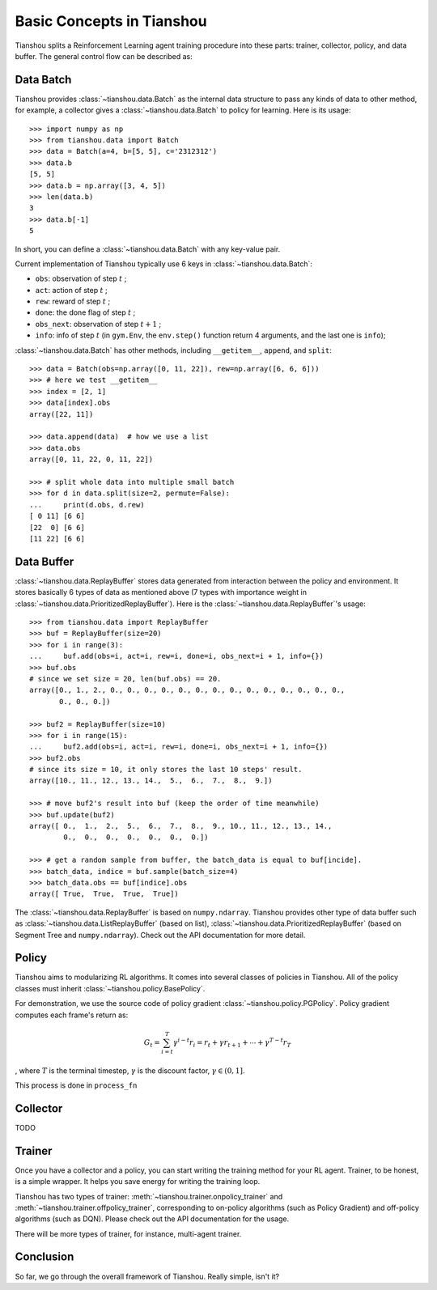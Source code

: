 Basic Concepts in Tianshou
==========================

Tianshou splits a Reinforcement Learning agent training procedure into these parts: trainer, collector, policy, and data buffer. The general control flow can be described as:

.. image:: ../_static/images/concepts_arch.png
    :align: center
    :height: 300


Data Batch
----------

Tianshou provides :class:`~tianshou.data.Batch` as the internal data structure to pass any kinds of data to other method, for example, a collector gives a :class:`~tianshou.data.Batch` to policy for learning. Here is its usage:
::

    >>> import numpy as np
    >>> from tianshou.data import Batch
    >>> data = Batch(a=4, b=[5, 5], c='2312312')
    >>> data.b
    [5, 5]
    >>> data.b = np.array([3, 4, 5])
    >>> len(data.b)
    3
    >>> data.b[-1]
    5

In short, you can define a :class:`~tianshou.data.Batch` with any key-value pair.

Current implementation of Tianshou typically use 6 keys in :class:`~tianshou.data.Batch`:

* ``obs``: observation of step :math:`t` ;
* ``act``: action of step :math:`t` ;
* ``rew``: reward of step :math:`t` ;
* ``done``: the done flag of step :math:`t` ;
* ``obs_next``: observation of step :math:`t+1` ;
* ``info``: info of step :math:`t` (in ``gym.Env``, the ``env.step()`` function return 4 arguments, and the last one is ``info``);

:class:`~tianshou.data.Batch` has other methods, including ``__getitem__``, ``append``, and ``split``:
::

    >>> data = Batch(obs=np.array([0, 11, 22]), rew=np.array([6, 6, 6]))
    >>> # here we test __getitem__
    >>> index = [2, 1]
    >>> data[index].obs
    array([22, 11])

    >>> data.append(data)  # how we use a list
    >>> data.obs
    array([0, 11, 22, 0, 11, 22])

    >>> # split whole data into multiple small batch
    >>> for d in data.split(size=2, permute=False):
    ...     print(d.obs, d.rew)
    [ 0 11] [6 6]
    [22  0] [6 6]
    [11 22] [6 6]


Data Buffer
-----------

:class:`~tianshou.data.ReplayBuffer` stores data generated from interaction between the policy and environment. It stores basically 6 types of data as mentioned above (7 types with importance weight in :class:`~tianshou.data.PrioritizedReplayBuffer`). Here is the :class:`~tianshou.data.ReplayBuffer`'s usage:
::

    >>> from tianshou.data import ReplayBuffer
    >>> buf = ReplayBuffer(size=20)
    >>> for i in range(3):
    ...     buf.add(obs=i, act=i, rew=i, done=i, obs_next=i + 1, info={})
    >>> buf.obs
    # since we set size = 20, len(buf.obs) == 20.
    array([0., 1., 2., 0., 0., 0., 0., 0., 0., 0., 0., 0., 0., 0., 0., 0., 0.,
           0., 0., 0.])

    >>> buf2 = ReplayBuffer(size=10)
    >>> for i in range(15):
    ...     buf2.add(obs=i, act=i, rew=i, done=i, obs_next=i + 1, info={})
    >>> buf2.obs
    # since its size = 10, it only stores the last 10 steps' result.
    array([10., 11., 12., 13., 14.,  5.,  6.,  7.,  8.,  9.])

    >>> # move buf2's result into buf (keep the order of time meanwhile)
    >>> buf.update(buf2)
    array([ 0.,  1.,  2.,  5.,  6.,  7.,  8.,  9., 10., 11., 12., 13., 14.,
            0.,  0.,  0.,  0.,  0.,  0.,  0.])

    >>> # get a random sample from buffer, the batch_data is equal to buf[incide].
    >>> batch_data, indice = buf.sample(batch_size=4)
    >>> batch_data.obs == buf[indice].obs
    array([ True,  True,  True,  True])

The :class:`~tianshou.data.ReplayBuffer` is based on ``numpy.ndarray``. Tianshou provides other type of data buffer such as :class:`~tianshou.data.ListReplayBuffer` (based on list), :class:`~tianshou.data.PrioritizedReplayBuffer` (based on Segment Tree and ``numpy.ndarray``). Check out the API documentation for more detail.


Policy
------

Tianshou aims to modularizing RL algorithms. It comes into several classes of policies in Tianshou. All of the policy classes must inherit :class:`~tianshou.policy.BasePolicy`.

For demonstration, we use the source code of policy gradient :class:`~tianshou.policy.PGPolicy`. Policy gradient computes each frame's return as:

.. math::

    G_t = \sum_{i=t}^T \gamma^{i - t}r_i = r_t + \gamma r_{t + 1} + \cdots + \gamma^{T - t} r_T

, where :math:`T` is the terminal timestep, :math:`\gamma` is the discount factor, :math:`\gamma \in (0, 1]`.

This process is done in ``process_fn``


Collector
---------

TODO


Trainer
-------

Once you have a collector and a policy, you can start writing the training method for your RL agent. Trainer, to be honest, is a simple wrapper. It helps you save energy for writing the training loop.

Tianshou has two types of trainer: :meth:`~tianshou.trainer.onpolicy_trainer` and :meth:`~tianshou.trainer.offpolicy_trainer`, corresponding to on-policy algorithms (such as Policy Gradient) and off-policy algorithms (such as DQN). Please check out the API documentation for the usage.

There will be more types of trainer, for instance, multi-agent trainer.


Conclusion
----------

So far, we go through the overall framework of Tianshou. Really simple, isn't it?
